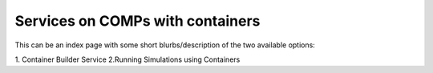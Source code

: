 =================================
Services on COMPs with containers
=================================

This can be an index page with some short blurbs/description of the two available options:

1. Container Builder Service 
2.Running Simulations using Containers
